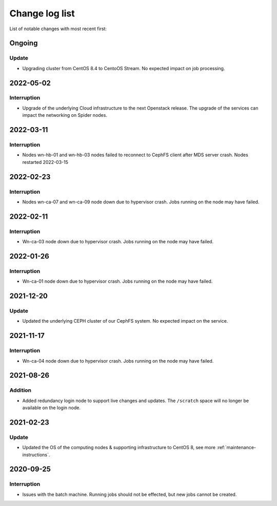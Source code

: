 .. _change_log_list:

****************
Change log list
****************

List of notable changes with most recent first:

==========
Ongoing
==========

Update
==========
* Upgrading cluster from CentOS 8.4 to CentoOS Stream. No expected impact on job processing.

==========
2022-05-02
==========

Interruption
============
* Upgrade of the underlying Cloud infrastructure to the next Openstack release. The upgrade of the services can impact the networking on Spider nodes.

==========
2022-03-11
==========

Interruption
============
* Nodes wn-hb-01 and wn-hb-03 nodes failed to reconnect to CephFS client after MDS server crash. Nodes restarted 2022-03-15

==========
2022-02-23
==========

Interruption
============
* Nodes wn-ca-07 and wn-ca-09 node down due to hypervisor crash. Jobs running on the node may have failed.

==========
2022-02-11
==========

Interruption
============

* Wn-ca-03 node down due to hypervisor crash. Jobs running on the node may have failed.

==========
2022-01-26
==========

Interruption
============

* Wn-ca-01 node down due to hypervisor crash. Jobs running on the node may have failed.

==========
2021-12-20
==========

Update
======

* Updated the underlying CEPH cluster of our CephFS system. No expected impact on the service.

==========
2021-11-17
==========

Interruption
============

* Wn-ca-04 node down due to hypervisor crash. Jobs running on the node may have failed.

==========
2021-08-26
==========

Addition
========

* Added redundancy login node to support live changes and updates. The ``/scratch`` space will no longer be available on the login node.

==========
2021-02-23
==========

Update
======

* Updated the OS of the computing nodes & supporting infrastructure to CentOS 8, see more :ref:`maintenance-instructions`.

==========
2020-09-25
==========

Interruption
============

* Issues with the batch machine. Running jobs should not be effected, but new jobs cannot be created.
